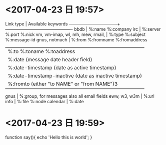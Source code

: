 * <2017-04-23 日 19:57>
     Link type                        |  Available keywords
     ---------------------------------+----------------------------------------------
     bbdb                             |  %:name %:company
     irc                              |  %:server %:port %:nick
     vm, vm-imap, wl, mh, mew, rmail, |  %:type %:subject %:message-id
     gnus, notmuch                    |  %:from %:fromname %:fromaddress
                                      |  %:to   %:toname   %:toaddress
                                      |  %:date (message date header field)
                                      |  %:date-timestamp (date as active timestamp)
                                      |  %:date-timestamp-inactive (date as inactive timestamp)
                                      |  %:fromto (either "to NAME" or "from NAME")3
     gnus                             |  %:group, for messages also all email fields
     eww, w3, w3m                     |  %:url
     info                             |  %:file %:node
     calendar                         |  %:date
* <2017-04-23 日 19:59>
function say(){
    echo 'Hello this is world';
}
